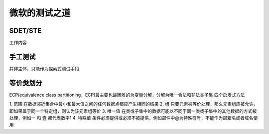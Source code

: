 微软的测试之道
=======================


SDET/STE
~~~~~~~~~~~~~~~~~~~~~~~

工作内容

+------+------+
|SDET|STE  |
+==========+==========+
|开发测试工具|写测试计划|
+----------+---------+
|开发针对安全或性能测试的工具|写测试案例文档|
|API 或协议测试自动化|执行手工测试||
+----------+---------+
|参加 bug 大扫除(bug bashes)|核心测试案例自动化|
+----------+---------+
|发现，调试，新开和回归测试 bug|发现，调试，新开和回归测试 bug|
+----------+---------+
|参与设计方案审查|参与设计方案审查|
+----------+---------+
|参与代码审查||
+----------+---------+


手工测试
~~~~~~~~~~~~~~~~~~~~~~~~~
并非主体，只能作为探索式测试手段


等价类划分
~~~~~~~~~~~~~~~~~~~~
ECP(equivalence class partitioning，ECP)最主要也最困难的为变量分解，分解为唯一合法和非法类子集
四个启发式方法

1. 范围
在数据邻近集合中最小和最大值之间的任何数据点都应产生相同的结果
2. 组
只要元素被等价处理，那么元素组应被允许，即如果属于同一个特定组，则认为该元素组等价
3. 唯一值
在类或子集中的数据可能以不同于同一类或子集中的其他数据的方式被处理，例如一 和 壹 都代表数字1
4. 特殊值
条件必须提供或必须不被提供，例如邮件中@为特殊符号，不能作为邮箱名或者域名使用
